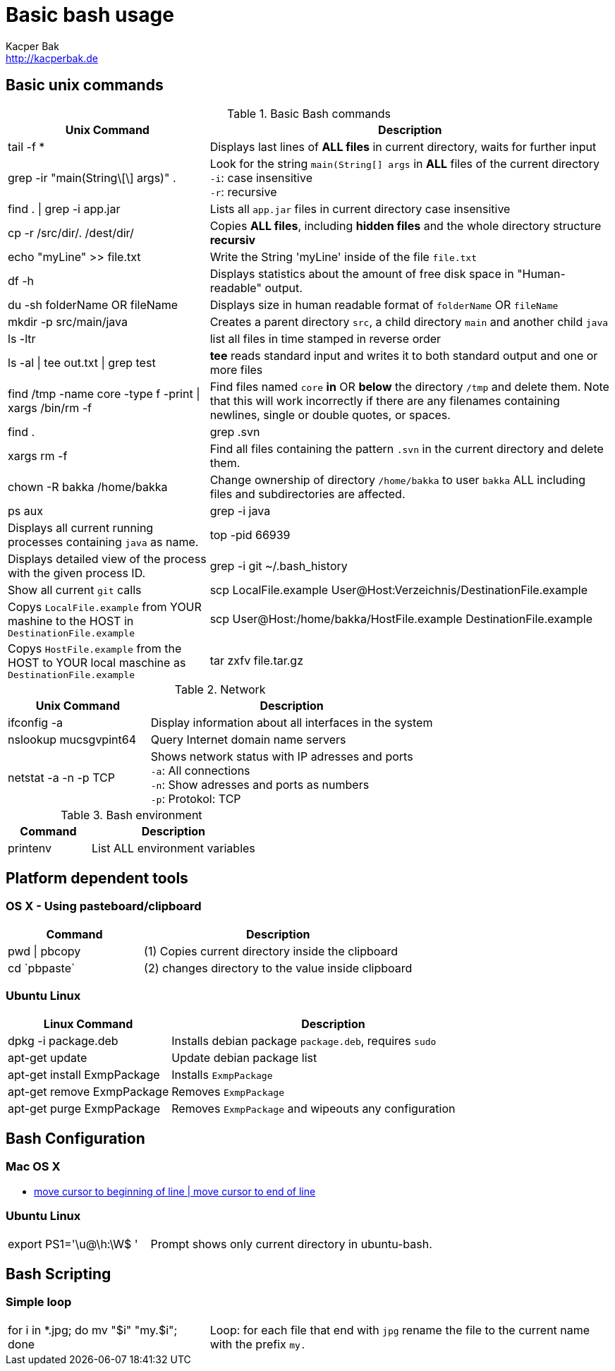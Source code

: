 = Basic bash usage
Kacper Bak <http://kacperbak.de>

:author: Kacper Bak
:homepage: http://kacperbak.de
:imagesdir: ./img
:toc:
:toc-placement: manual
:docinfo1: docinfo-footer.html

toc::[]

== Basic unix commands

.Basic Bash commands
[cols="1,2" options="header"]
|===

|Unix Command
|Description

|tail -f *
|Displays last lines of *ALL files* in current directory, waits for further input

|grep -ir "main(String\[\] args)" .
|Look for the string `main(String[] args` in *ALL* files of the current directory +
`-i`: case insensitive +
`-r`: recursive

|find . \| grep -i app.jar
|Lists all `app.jar` files in current directory case insensitive

|cp -r /src/dir/. /dest/dir/
|Copies *ALL files*, including *hidden files* and the whole directory structure *recursiv*

|echo "myLine" >> file.txt
|Write the String 'myLine' inside of the file `file.txt`

|df -h
|Displays statistics about the amount of free disk space in "Human-readable" output.

|du -sh folderName OR fileName
|Displays size in human readable format of `folderName` OR `fileName`

|mkdir -p src/main/java
|Creates a parent directory `src`, a child directory `main` and another child `java`

|ls -ltr
|list all files in time stamped in reverse order

|ls -al \| tee out.txt \| grep test
|*tee* reads standard input and writes it to both standard output and one or more files

|find /tmp -name core -type f -print \| xargs /bin/rm -f
|Find files named `core` *in* OR *below* the directory `/tmp` and delete them. Note that this will work incorrectly if there are any filenames containing newlines, single or double quotes, or spaces.

|find . | grep .svn | xargs  rm -f
|Find all files containing the pattern `.svn` in the current directory and delete them.

|chown -R bakka /home/bakka
|Change ownership of directory `/home/bakka` to user `bakka` ALL including files and subdirectories are affected.

|ps aux | grep -i java
|Displays all current running processes containing `java` as name.

|top -pid 66939
|Displays detailed view of the process with the given process ID.

|grep -i git ~/.bash_history
|Show all current `git` calls

|scp LocalFile.example User@Host:Verzeichnis/DestinationFile.example
|Copys `LocalFile.example` from YOUR mashine to the HOST in `DestinationFile.example`

|scp User@Host:/home/bakka/HostFile.example DestinationFile.example
|Copys `HostFile.example` from the HOST to YOUR local maschine as `DestinationFile.example`

|tar zxfv file.tar.gz
|*tar* process stream files +
`z`: uncompress gunzip +
`x`: extraxt +
`f`: force overwrite existing +
`v`: verbose

|===

.Network
[cols="1,2" options="header"]
|===

|Unix Command
|Description

|ifconfig -a
|Display information about all interfaces in the system

|nslookup mucsgvpint64
|Query Internet domain name servers

|netstat -a -n -p TCP
|Shows network status with IP adresses and ports +
`-a`: All connections +
`-n`: Show adresses and ports as numbers +
`-p`: Protokol: TCP
|===

.Bash environment
[cols="1,2" options="header"]
|===

|Command
|Description

|printenv
|List ALL environment variables

|===

== Platform dependent tools

=== OS X - Using pasteboard/clipboard

[cols="1,2" options="header"]
|===

|Command
|Description

|pwd \| pbcopy
|(1) Copies current directory inside the clipboard

|cd \`pbpaste`
|(2) changes directory to the value inside clipboard

|===

=== Ubuntu Linux

[cols="1,2" options="header"]
|===
|Linux Command
|Description

|dpkg -i package.deb
|Installs debian package `package.deb`, requires `sudo`

|apt-get update
|Update debian package list

|apt-get install ExmpPackage
|Installs `ExmpPackage`

|apt-get remove ExmpPackage
|Removes `ExmpPackage`

|apt-get purge ExmpPackage
|Removes `ExmpPackage` and wipeouts any configuration
|===

== Bash Configuration

=== Mac OS X
* http://apple.stackexchange.com/questions/71101/how-do-i-make-%E2%8C%98%E2%86%90-and-%E2%8C%98%E2%86%92-work-for-home-end-combo-for-terminal[move cursor to beginning of line | move cursor to end of line]

=== Ubuntu Linux

[cols="1,2"]
|===

|export PS1='\u@\h:\W$ '
|Prompt shows only current directory in ubuntu-bash.

|===

== Bash Scripting
=== Simple loop

[cols="1,2"]
|===

|for i in *.jpg; do mv "$i" "my.$i"; done
|Loop: for each file that end with `jpg` rename the file to the current name with the prefix `my.`

|===

